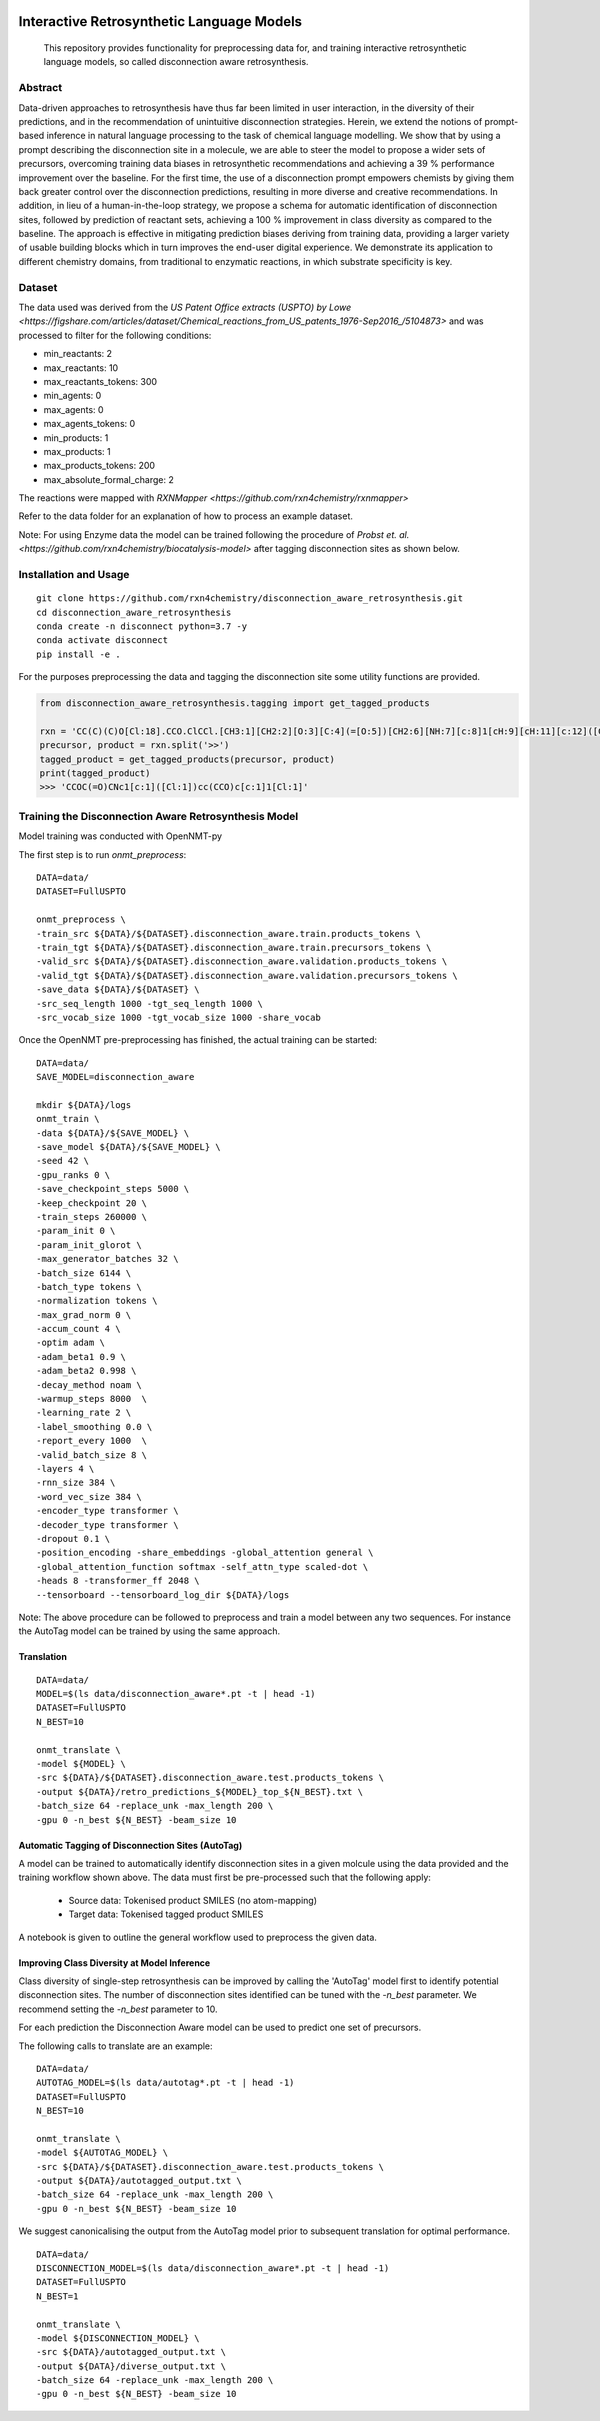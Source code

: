 .. These are examples of badges you might want to add to your README:
   please update the URLs accordingly

    .. image:: https://api.cirrus-ci.com/github/<USER>/disconnection_aware_retrosynthesis.svg?branch=main
        :alt: Built Status
        :target: https://cirrus-ci.com/github/<USER>/disconnection_aware_retrosynthesis
    .. image:: https://readthedocs.org/projects/disconnection_aware_retrosynthesis/badge/?version=latest
        :alt: ReadTheDocs
        :target: https://disconnection_aware_retrosynthesis.readthedocs.io/en/stable/
    .. image:: https://img.shields.io/coveralls/github/<USER>/disconnection_aware_retrosynthesis/main.svg
        :alt: Coveralls
        :target: https://coveralls.io/r/<USER>/disconnection_aware_retrosynthesis
    .. image:: https://img.shields.io/pypi/v/disconnection_aware_retrosynthesis.svg
        :alt: PyPI-Server
        :target: https://pypi.org/project/disconnection_aware_retrosynthesis/
    .. image:: https://img.shields.io/conda/vn/conda-forge/disconnection_aware_retrosynthesis.svg
        :alt: Conda-Forge
        :target: https://anaconda.org/conda-forge/disconnection_aware_retrosynthesis
    .. image:: https://pepy.tech/badge/disconnection_aware_retrosynthesis/month
        :alt: Monthly Downloads
        :target: https://pepy.tech/project/disconnection_aware_retrosynthesis
    .. image:: https://img.shields.io/twitter/url/http/shields.io.svg?style=social&label=Twitter
        :alt: Twitter
        :target: https://twitter.com/disconnection_aware_retrosynthesis

.. image:: https://img.shields.io/badge/-PyScaffold-005CA0?logo=pyscaffold
    :alt: Project generated with PyScaffold
    :target: https://pyscaffold.org/

==================================
Interactive Retrosynthetic Language Models
==================================


    This repository provides functionality for preprocessing data for, and training interactive retrosynthetic language models,
    so called disconnection aware retrosynthesis.

Abstract
########

Data-driven approaches to retrosynthesis have thus far been limited in user interaction, in the diversity of their predictions, 
and in the recommendation of unintuitive disconnection strategies. Herein, we extend the notions of prompt-based inference in 
natural language processing to the task of chemical language modelling. We show that by using a prompt describing the disconnection 
site in a molecule, we are able to steer the model to propose a wider sets of precursors, overcoming training data biases in 
retrosynthetic recommendations and achieving a 39 % performance improvement over the baseline. For the first time, the use of a 
disconnection prompt empowers chemists by giving them back greater control over the disconnection predictions, resulting in more 
diverse and creative recommendations. In addition, in lieu of a human-in-the-loop strategy, we propose a schema for automatic 
identification of disconnection sites, followed by prediction of reactant sets, achieving a 100 % improvement in class diversity 
as compared to the baseline. The approach is effective in mitigating prediction biases deriving from training data, providing a 
larger variety of usable building blocks which in turn improves the end-user digital experience. We demonstrate its application 
to different chemistry domains, from traditional to enzymatic reactions, in which substrate specificity is key. 

.. image:: images/overview_figure.jpeg
    :width: 800px
    :align: center
    :height: 400px
    :alt: alternate text


Dataset
#######

The data used was derived from the `US Patent Office extracts (USPTO) by Lowe <https://figshare.com/articles/dataset/Chemical_reactions_from_US_patents_1976-Sep2016_/5104873>`
and was processed to filter for the following conditions:

- min_reactants: 2
- max_reactants: 10
- max_reactants_tokens: 300
- min_agents: 0
- max_agents: 0
- max_agents_tokens: 0
- min_products: 1
- max_products: 1
- max_products_tokens: 200
- max_absolute_formal_charge: 2

The reactions were mapped with `RXNMapper <https://github.com/rxn4chemistry/rxnmapper>`

Refer to the data folder for an explanation of how to process an example dataset.

Note: For using Enzyme data the model can be trained following the procedure of `Probst et. al. <https://github.com/rxn4chemistry/biocatalysis-model>` after tagging disconnection sites as shown below.

Installation and Usage
######
::

    git clone https://github.com/rxn4chemistry/disconnection_aware_retrosynthesis.git 
    cd disconnection_aware_retrosynthesis
    conda create -n disconnect python=3.7 -y
    conda activate disconnect
    pip install -e .

For the purposes preprocessing the data and tagging the disconnection site some utility functions are provided.

.. code-block:: python

    from disconnection_aware_retrosynthesis.tagging import get_tagged_products

    rxn = 'CC(C)(C)O[Cl:18].CCO.ClCCl.[CH3:1][CH2:2][O:3][C:4](=[O:5])[CH2:6][NH:7][c:8]1[cH:9][cH:11][c:12]([CH2:13][CH2:14][OH:15])[cH:16][cH:17]1.[ClH:10]>>[CH3:1][CH2:2][O:3][C:4](=[O:5])[CH2:6][NH:7][c:8]1[c:9]([Cl:10])[cH:11][c:12]([CH2:13][CH2:14][OH:15])[cH:16][c:17]1[Cl:18]'
    precursor, product = rxn.split('>>')
    tagged_product = get_tagged_products(precursor, product)
    print(tagged_product)
    >>> 'CCOC(=O)CNc1[c:1]([Cl:1])cc(CCO)c[c:1]1[Cl:1]'

Training the Disconnection Aware Retrosynthesis Model
#####################################################
Model training was conducted with OpenNMT-py

The first step is to run `onmt_preprocess`:

::

    DATA=data/
    DATASET=FullUSPTO

    onmt_preprocess \
    -train_src ${DATA}/${DATASET}.disconnection_aware.train.products_tokens \
    -train_tgt ${DATA}/${DATASET}.disconnection_aware.train.precursors_tokens \
    -valid_src ${DATA}/${DATASET}.disconnection_aware.validation.products_tokens \
    -valid_tgt ${DATA}/${DATASET}.disconnection_aware.validation.precursors_tokens \
    -save_data ${DATA}/${DATASET} \
    -src_seq_length 1000 -tgt_seq_length 1000 \
    -src_vocab_size 1000 -tgt_vocab_size 1000 -share_vocab

Once the OpenNMT pre-preprocessing has finished, the actual training can be started:

::

    DATA=data/
    SAVE_MODEL=disconnection_aware

    mkdir ${DATA}/logs
    onmt_train \
    -data ${DATA}/${SAVE_MODEL} \
    -save_model ${DATA}/${SAVE_MODEL} \
    -seed 42 \
    -gpu_ranks 0 \
    -save_checkpoint_steps 5000 \
    -keep_checkpoint 20 \
    -train_steps 260000 \
    -param_init 0 \
    -param_init_glorot \
    -max_generator_batches 32 \
    -batch_size 6144 \
    -batch_type tokens \
    -normalization tokens \
    -max_grad_norm 0 \
    -accum_count 4 \
    -optim adam \
    -adam_beta1 0.9 \
    -adam_beta2 0.998 \
    -decay_method noam \
    -warmup_steps 8000  \
    -learning_rate 2 \
    -label_smoothing 0.0 \
    -report_every 1000  \
    -valid_batch_size 8 \
    -layers 4 \
    -rnn_size 384 \
    -word_vec_size 384 \
    -encoder_type transformer \
    -decoder_type transformer \
    -dropout 0.1 \
    -position_encoding -share_embeddings -global_attention general \
    -global_attention_function softmax -self_attn_type scaled-dot \
    -heads 8 -transformer_ff 2048 \
    --tensorboard --tensorboard_log_dir ${DATA}/logs

Note: The above procedure can be followed to preprocess and train a model between any two sequences. 
For instance the AutoTag model can be trained by using the same approach.

Translation
***********

::

    DATA=data/
    MODEL=$(ls data/disconnection_aware*.pt -t | head -1)
    DATASET=FullUSPTO
    N_BEST=10

    onmt_translate \
    -model ${MODEL} \
    -src ${DATA}/${DATASET}.disconnection_aware.test.products_tokens \
    -output ${DATA}/retro_predictions_${MODEL}_top_${N_BEST}.txt \
    -batch_size 64 -replace_unk -max_length 200 \
    -gpu 0 -n_best ${N_BEST} -beam_size 10

Automatic Tagging of Disconnection Sites (AutoTag)
**************************************************

A model can be trained to automatically identify disconnection sites in a given molcule using the data provided and the training workflow shown above.
The data must first be pre-processed such that the following apply:
    - Source data: Tokenised product SMILES (no atom-mapping)
    - Target data: Tokenised tagged product SMILES

A notebook is given to outline the general workflow used to preprocess the given data.

Improving Class Diversity at Model Inference
*********************************************

Class diversity of single-step retrosynthesis can be improved by calling the 'AutoTag' model first to identify potential disconnection sites.
The number of disconnection sites identified can be tuned with the `-n_best` parameter. We recommend setting the `-n_best` parameter to 10.

For each prediction the Disconnection Aware model can be used to predict one set of precursors.

The following calls to translate are an example:

::

    DATA=data/
    AUTOTAG_MODEL=$(ls data/autotag*.pt -t | head -1)
    DATASET=FullUSPTO
    N_BEST=10

    onmt_translate \
    -model ${AUTOTAG_MODEL} \
    -src ${DATA}/${DATASET}.disconnection_aware.test.products_tokens \
    -output ${DATA}/autotagged_output.txt \
    -batch_size 64 -replace_unk -max_length 200 \
    -gpu 0 -n_best ${N_BEST} -beam_size 10

We suggest canonicalising the output from the AutoTag model prior to subsequent translation for optimal performance.

::

    DATA=data/
    DISCONNECTION_MODEL=$(ls data/disconnection_aware*.pt -t | head -1)
    DATASET=FullUSPTO
    N_BEST=1

    onmt_translate \
    -model ${DISCONNECTION_MODEL} \
    -src ${DATA}/autotagged_output.txt \
    -output ${DATA}/diverse_output.txt \
    -batch_size 64 -replace_unk -max_length 200 \
    -gpu 0 -n_best ${N_BEST} -beam_size 10
